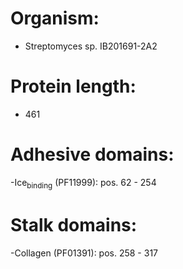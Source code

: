* Organism:
- Streptomyces sp. IB201691-2A2
* Protein length:
- 461
* Adhesive domains:
-Ice_binding (PF11999): pos. 62 - 254
* Stalk domains:
-Collagen (PF01391): pos. 258 - 317

